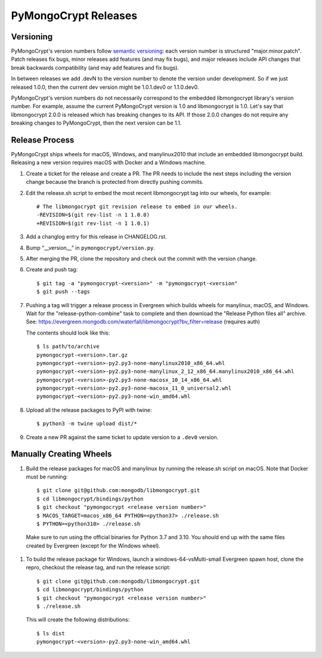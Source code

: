 =====================
PyMongoCrypt Releases
=====================

Versioning
----------

PyMongoCrypt's version numbers follow `semantic versioning`_: each version
number is structured "major.minor.patch". Patch releases fix bugs, minor
releases add features (and may fix bugs), and major releases include API
changes that break backwards compatibility (and may add features and fix
bugs).

In between releases we add .devN to the version number to denote the version
under development. So if we just released 1.0.0, then the current dev
version might be 1.0.1.dev0 or 1.1.0.dev0.

PyMongoCrypt's version numbers do not necessarily correspond to the embedded
libmongocrypt library's version number. For example, assume the current
PyMongoCrypt version is 1.0 and libmongocrypt is 1.0. Let's say that
libmongocrypt 2.0.0 is released which has breaking changes to its API. If
those 2.0.0 changes do not require any breaking changes to PyMongoCrypt, then
the next version can be 1.1.

.. _semantic versioning: http://semver.org/

Release Process
---------------

PyMongoCrypt ships wheels for macOS, Windows, and manylinux2010 that include
an embedded libmongocrypt build. Releasing a new version requires macOS with
Docker and a Windows machine.

#. Create a ticket for the release and create a PR.  The PR needs to include
   the next steps including the version change because the branch is protected
   from directly pushing commits.
#. Edit the release.sh script to embed the most recent libmongocrypt tag into
   our wheels, for example::

     # The libmongocrypt git revision release to embed in our wheels.
     -REVISION=$(git rev-list -n 1 1.0.0)
     +REVISION=$(git rev-list -n 1 1.0.1)

#. Add a changlog entry for this release in CHANGELOG.rst.
#. Bump "__version__" in ``pymongocrypt/version.py``.
#. After merging the PR, clone the repository and check out the commit
   with the version change.

#. Create and push tag::

   $ git tag -a "pymongocrypt-<version>" -m "pymongocrypt-<version"
   $ git push --tags

#. Pushing a tag will trigger a release process in Evergreen which builds
   wheels for manylinux, macOS, and Windows. Wait for the "release-python-combine"
   task to complete and then download the "Release Python files all" archive. See:
   https://evergreen.mongodb.com/waterfall/libmongocrypt?bv_filter=release
   (requires auth)

   The contents should look like this::

     $ ls path/to/archive
     pymongocrypt-<version>.tar.gz
     pymongocrypt-<version>-py2.py3-none-manylinux2010_x86_64.whl
     pymongocrypt-<version>-py2.py3-none-manylinux_2_12_x86_64.manylinux2010_x86_64.whl
     pymongocrypt-<version>-py2.py3-none-macosx_10_14_x86_64.whl
     pymongocrypt-<version>-py2.py3-none-macosx_11_0_universal2.whl
     pymongocrypt-<version>-py2.py3-none-win_amd64.whl

#. Upload all the release packages to PyPI with twine::

     $ python3 -m twine upload dist/*

#. Create a new PR against the same ticket to update version to a ``.dev0``
   version.


Manually Creating Wheels
------------------------

#. Build the release packages for macOS and manylinux by running the release.sh
   script on macOS. Note that Docker must be running::

     $ git clone git@github.com:mongodb/libmongocrypt.git
     $ cd libmongocrypt/bindings/python
     $ git checkout "pymongocrypt <release version number>"
     $ MACOS_TARGET=macos_x86_64 PYTHON=<python37> ./release.sh
     $ PYTHON=<python310> ./release.sh

  Make sure to run using the official binaries for Python 3.7 and 3.10.  You
  should end up with the same files created by Evergreen (except for the Windows wheel).

#. To build the release package for Windows, launch a windows-64-vsMulti-small
   Evergreen spawn host, clone the repro, checkout the release tag, and run
   the release script::

     $ git clone git@github.com:mongodb/libmongocrypt.git
     $ cd libmongocrypt/bindings/python
     $ git checkout "pymongocrypt <release version number>"
     $ ./release.sh

   This will create the following distributions::

     $ ls dist
     pymongocrypt-<version>-py2.py3-none-win_amd64.whl


